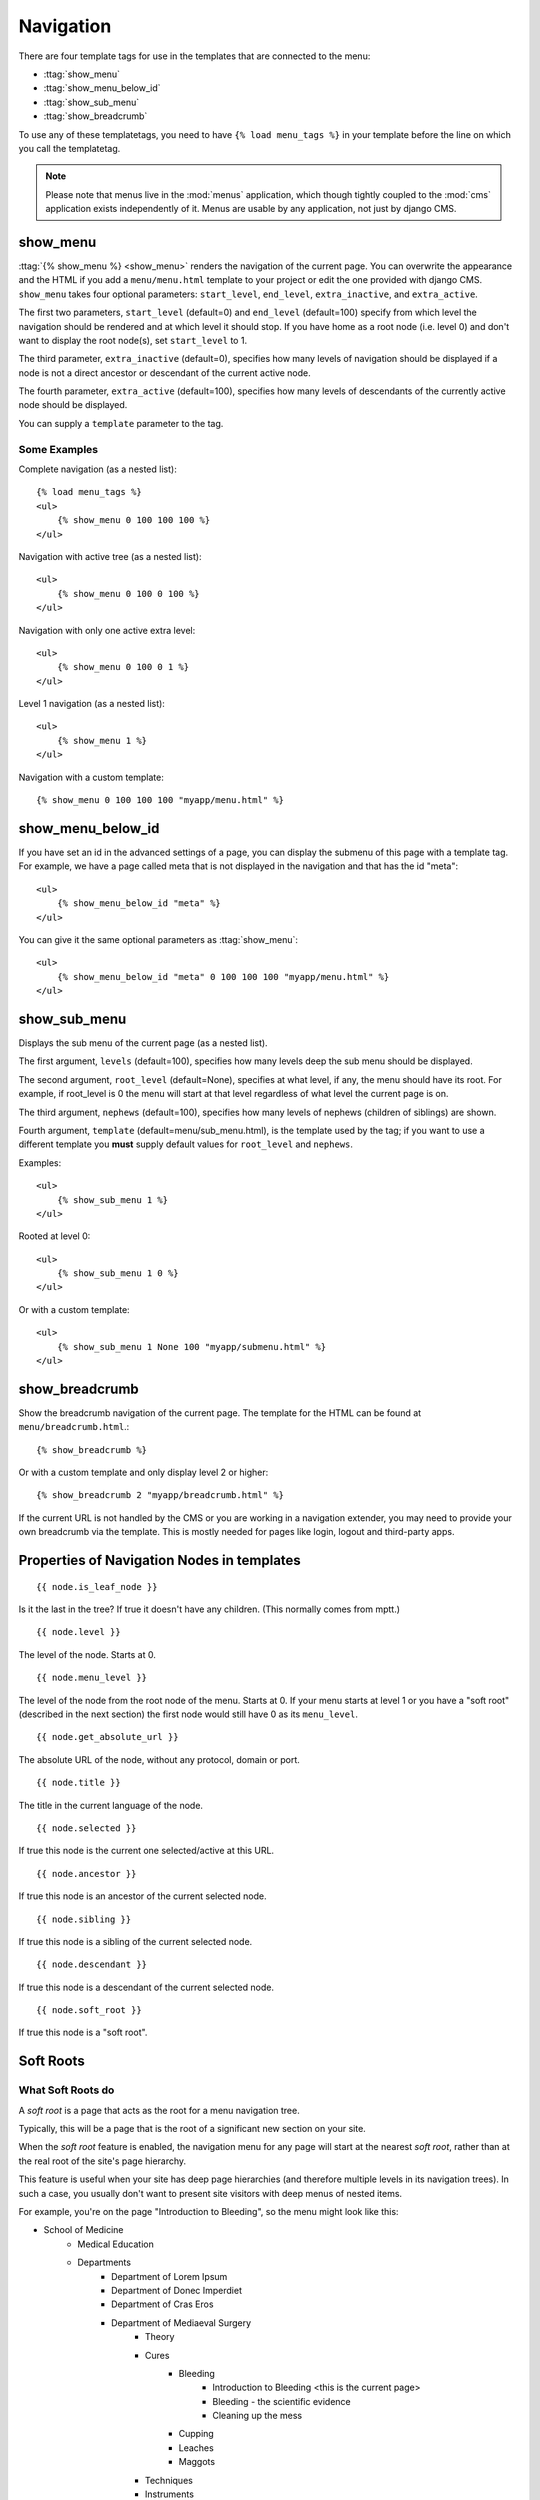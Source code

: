 ##########
Navigation
##########

.. highlight:: html+django

There are four template tags for use in the templates that are connected to the
menu:

* :ttag:`show_menu`
* :ttag:`show_menu_below_id`
* :ttag:`show_sub_menu`
* :ttag:`show_breadcrumb`

To use any of these templatetags, you need to have ``{% load menu_tags %}`` in
your template before the line on which you call the templatetag.

.. note::

    Please note that menus live in the :mod:`menus` application, which though
    tightly coupled to the :mod:`cms` application exists independently of it.
    Menus are usable by any application, not just by django CMS.

*********
show_menu
*********

:ttag:`{% show_menu %} <show_menu>` renders the navigation of the current page.
You can overwrite the appearance and the HTML if you add a ``menu/menu.html``
template to your project or edit the one provided with django CMS.
``show_menu`` takes four optional parameters: ``start_level``, ``end_level``,
``extra_inactive``, and ``extra_active``.

The first two parameters, ``start_level`` (default=0) and ``end_level``
(default=100) specify from which level the navigation should be rendered and at
which level it should stop. If you have home as a root node (i.e. level 0) and
don't want to display the root node(s), set ``start_level`` to 1.

The third parameter, ``extra_inactive`` (default=0), specifies how many levels
of navigation should be displayed if a node is not a direct ancestor or
descendant of the current active node.

The fourth parameter, ``extra_active`` (default=100), specifies how
many levels of descendants of the currently active node should be displayed.

You can supply a ``template`` parameter to the tag.

Some Examples
=============

Complete navigation (as a nested list)::

    {% load menu_tags %}
    <ul>
        {% show_menu 0 100 100 100 %}
    </ul>

Navigation with active tree (as a nested list)::

    <ul>
        {% show_menu 0 100 0 100 %}
    </ul>

Navigation with only one active extra level::

    <ul>
        {% show_menu 0 100 0 1 %}
    </ul>

Level 1 navigation (as a nested list)::

    <ul>
        {% show_menu 1 %}
    </ul>

Navigation with a custom template::

    {% show_menu 0 100 100 100 "myapp/menu.html" %}


******************
show_menu_below_id
******************

If you have set an id in the advanced settings of a page, you can display the
submenu of this page with a template tag. For example, we have a page called
meta that is not displayed in the navigation and that has the id "meta"::

    <ul>
        {% show_menu_below_id "meta" %}
    </ul>

You can give it the same optional parameters as :ttag:`show_menu`::

    <ul>
        {% show_menu_below_id "meta" 0 100 100 100 "myapp/menu.html" %}
    </ul>

*************
show_sub_menu
*************

Displays the sub menu of the current page (as a nested list).

The first argument, ``levels`` (default=100), specifies how many levels deep
the sub menu should be displayed.

The second argument, ``root_level`` (default=None), specifies at what level, if
any, the menu should have its root. For example, if root_level is 0 the menu
will start at that level regardless of what level the current page is on.

The third argument, ``nephews`` (default=100), specifies how many levels of
nephews (children of siblings) are shown.

Fourth argument, ``template`` (default=menu/sub_menu.html), is the template
used by the tag; if you want to use a different template you **must** supply
default values for ``root_level`` and ``nephews``.

Examples::

    <ul>
        {% show_sub_menu 1 %}
    </ul>

Rooted at level 0::

    <ul>
        {% show_sub_menu 1 0 %}
    </ul>

Or with a custom template::

    <ul>
        {% show_sub_menu 1 None 100 "myapp/submenu.html" %}
    </ul>


***************
show_breadcrumb
***************

Show the breadcrumb navigation of the current page. The template for the HTML
can be found at ``menu/breadcrumb.html``.::

    {% show_breadcrumb %}

Or with a custom template and only display level 2 or higher::

    {% show_breadcrumb 2 "myapp/breadcrumb.html" %}

If the current URL is not handled by the CMS or you are working in a navigation
extender, you may need to provide your own breadcrumb via the template.
This is mostly needed for pages like login, logout and third-party apps.


.. _extending_the_menu:


*******************************************
Properties of Navigation Nodes in templates
*******************************************
::

    {{ node.is_leaf_node }}

Is it the last in the tree? If true it doesn't have any children.
(This normally comes from mptt.)
::

    {{ node.level }}

The level of the node. Starts at 0.
::

    {{ node.menu_level }}

The level of the node from the root node of the menu. Starts at 0.
If your menu starts at level 1 or you have a "soft root" (described
in the next section) the first node would still have 0 as its ``menu_level``.
::

    {{ node.get_absolute_url }}

The absolute URL of the node, without any protocol, domain or port.
::

    {{ node.title }}

The title in the current language of the node.
::

    {{ node.selected }}

If true this node is the current one selected/active at this URL.
::

    {{ node.ancestor }}

If true this node is an ancestor of the current selected node.
::

    {{ node.sibling }}

If true this node is a sibling of the current selected node.
::

    {{ node.descendant }}

If true this node is a descendant of the current selected node.
::

    {{ node.soft_root }}

If true this node is a "soft root".

**********
Soft Roots
**********

What Soft Roots do
==================

A *soft root* is a page that acts as the root for a menu
navigation tree.

Typically, this will be a page that is the root of a significant
new section on your site.

When the *soft root* feature is enabled, the navigation menu
for any page will start at the nearest *soft root*, rather than
at the real root of the site's page hierarchy.

This feature is useful when your site has deep page hierarchies
(and therefore multiple levels in its navigation trees). In such
a case, you usually don't want to present site visitors with deep
menus of nested items.

For example, you're on the page "Introduction to Bleeding", so the menu might look like this:

* School of Medicine
    * Medical Education
    * Departments
        * Department of Lorem Ipsum
        * Department of Donec Imperdiet
        * Department of Cras Eros
        * Department of Mediaeval Surgery
            * Theory
            * Cures
                * Bleeding
                    * Introduction to Bleeding <this is the current page>
                    * Bleeding - the scientific evidence
                    * Cleaning up the mess
                * Cupping
                * Leaches
                * Maggots
            * Techniques
            * Instruments
        * Department of Curabitur a Purus
        * Department of Sed Accumsan
        * Department of Etiam
    * Research
    * Administration
    * Contact us
    * Impressum

which is frankly overwhelming.

By making "Department of Mediaeval Surgery" a *soft root*, the
menu becomes much more manageable:

* Department of Mediaeval Surgery
    * Theory
    * Cures
        * Bleeding
            * Introduction to Bleeding <current page>
            * Bleeding - the scientific evidence
            * Cleaning up the mess
        * Cupping
        * Leaches
        * Maggots
    * Techniques
    * Instruments

Using Soft Roots
================

Mark a page as *soft root* in the 'Advanced Settings' window of a page.

******************************
Modifying & Extending the menu
******************************

Please refer to the :doc:`../../extending_cms/app_integration` documentation
